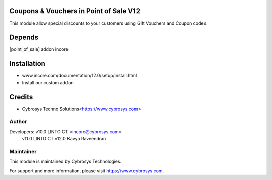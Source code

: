 
Coupons & Vouchers in Point of Sale V12
=======================================

This module allow special discounts to your customers using Gift Vouchers and Coupon codes.

Depends
=======
[point_of_sale] addon incore


Installation
============

- www.incore.com/documentation/12.0/setup/install.html
- Install our custom addon

Credits
=======
* Cybrosys Techno Solutions<https://www.cybrosys.com>

Author
------

Developers: v10.0 LINTO CT <incore@cybrosys.com>
	    v11.0 LINTO CT 
            v12.0 Kavya Raveendran


Maintainer
----------

This module is maintained by Cybrosys Technologies.

For support and more information, please visit https://www.cybrosys.com.

